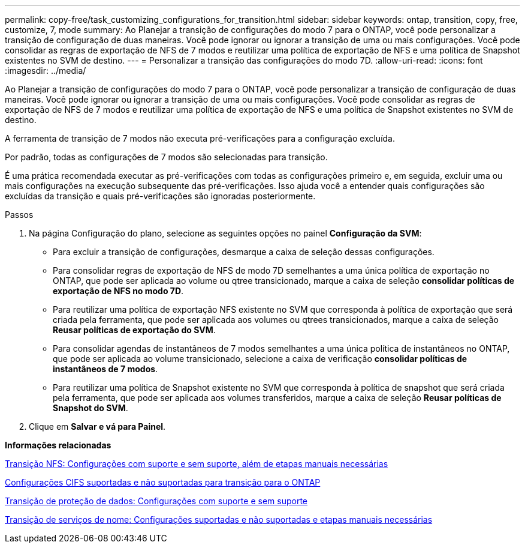 ---
permalink: copy-free/task_customizing_configurations_for_transition.html 
sidebar: sidebar 
keywords: ontap, transition, copy, free, customize, 7, mode 
summary: Ao Planejar a transição de configurações do modo 7 para o ONTAP, você pode personalizar a transição de configuração de duas maneiras. Você pode ignorar ou ignorar a transição de uma ou mais configurações. Você pode consolidar as regras de exportação de NFS de 7 modos e reutilizar uma política de exportação de NFS e uma política de Snapshot existentes no SVM de destino. 
---
= Personalizar a transição das configurações do modo 7D.
:allow-uri-read: 
:icons: font
:imagesdir: ../media/


[role="lead"]
Ao Planejar a transição de configurações do modo 7 para o ONTAP, você pode personalizar a transição de configuração de duas maneiras. Você pode ignorar ou ignorar a transição de uma ou mais configurações. Você pode consolidar as regras de exportação de NFS de 7 modos e reutilizar uma política de exportação de NFS e uma política de Snapshot existentes no SVM de destino.

A ferramenta de transição de 7 modos não executa pré-verificações para a configuração excluída.

Por padrão, todas as configurações de 7 modos são selecionadas para transição.

É uma prática recomendada executar as pré-verificações com todas as configurações primeiro e, em seguida, excluir uma ou mais configurações na execução subsequente das pré-verificações. Isso ajuda você a entender quais configurações são excluídas da transição e quais pré-verificações são ignoradas posteriormente.

.Passos
. Na página Configuração do plano, selecione as seguintes opções no painel *Configuração da SVM*:
+
** Para excluir a transição de configurações, desmarque a caixa de seleção dessas configurações.
** Para consolidar regras de exportação de NFS de modo 7D semelhantes a uma única política de exportação no ONTAP, que pode ser aplicada ao volume ou qtree transicionado, marque a caixa de seleção *consolidar políticas de exportação de NFS no modo 7D*.
** Para reutilizar uma política de exportação NFS existente no SVM que corresponda à política de exportação que será criada pela ferramenta, que pode ser aplicada aos volumes ou qtrees transicionados, marque a caixa de seleção *Reusar políticas de exportação do SVM*.
** Para consolidar agendas de instantâneos de 7 modos semelhantes a uma única política de instantâneos no ONTAP, que pode ser aplicada ao volume transicionado, selecione a caixa de verificação *consolidar políticas de instantâneos de 7 modos*.
** Para reutilizar uma política de Snapshot existente no SVM que corresponda à política de snapshot que será criada pela ferramenta, que pode ser aplicada aos volumes transferidos, marque a caixa de seleção *Reusar políticas de Snapshot do SVM*.


. Clique em *Salvar e vá para Painel*.


*Informações relacionadas*

xref:concept_nfs_configurations_supported_unsupported_or_requiring_manual_steps_for_transition.adoc[Transição NFS: Configurações com suporte e sem suporte, além de etapas manuais necessárias]

xref:concept_cifs_configurations_supported_unsupported_or_requiring_manual_steps_for_transition.adoc[Configurações CIFS suportadas e não suportadas para transição para o ONTAP]

xref:concept_supported_and_unsupported_data_protection_relationships.adoc[Transição de proteção de dados: Configurações com suporte e sem suporte]

xref:concept_supported_and_unsupported_name_services_configurations.adoc[Transição de serviços de nome: Configurações suportadas e não suportadas e etapas manuais necessárias]
